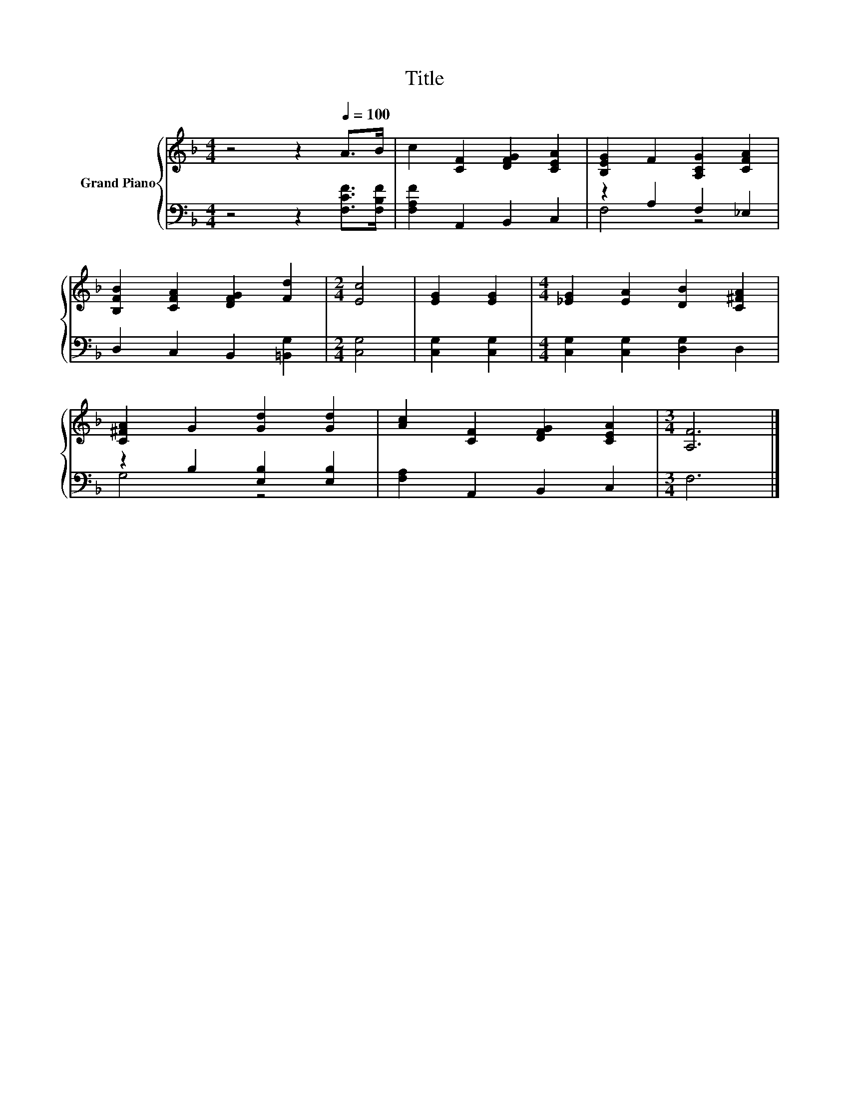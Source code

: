 X:1
T:Title
%%score { 1 | ( 2 3 ) }
L:1/8
M:4/4
K:F
V:1 treble nm="Grand Piano"
V:2 bass 
V:3 bass 
V:1
 z4 z2[Q:1/4=100] A>B | c2 [CF]2 [DFG]2 [CEA]2 | [B,EG]2 F2 [A,CG]2 [CFA]2 | %3
 [B,FB]2 [CFA]2 [DFG]2 [Fd]2 |[M:2/4] [Ec]4 | [EG]2 [EG]2 |[M:4/4] [_EG]2 [EA]2 [DB]2 [C^FA]2 | %7
 [C^FA]2 G2 [Gd]2 [Gd]2 | [Ac]2 [CF]2 [DFG]2 [CEA]2 |[M:3/4] [A,F]6 |] %10
V:2
 z4 z2 [F,CF]>[F,B,F] | [F,A,F]2 A,,2 B,,2 C,2 | z2 A,2 F,2 _E,2 | D,2 C,2 B,,2 [=B,,G,]2 | %4
[M:2/4] [C,G,]4 | [C,G,]2 [C,G,]2 |[M:4/4] [C,G,]2 [C,G,]2 [D,G,]2 D,2 | z2 B,2 [E,B,]2 [E,B,]2 | %8
 [F,A,]2 A,,2 B,,2 C,2 |[M:3/4] F,6 |] %10
V:3
 x8 | x8 | F,4 z4 | x8 |[M:2/4] x4 | x4 |[M:4/4] x8 | G,4 z4 | x8 |[M:3/4] x6 |] %10

